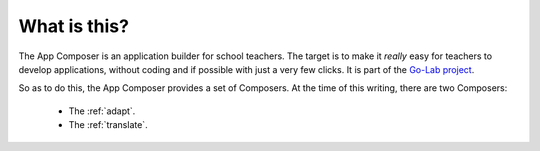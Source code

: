 .. _introduction:

What is this?
-------------

The App Composer is an application builder for school teachers. The target is to
make it *really* easy for teachers to develop applications, without coding and
if possible with just a very few clicks. It is part of the `Go-Lab project
<http://www.go-lab-project.eu/>`_.

So as to do this, the App Composer provides a set of Composers. At the time of
this writing, there are two Composers:
 * The :ref:`adapt`.
 * The :ref:`translate`.
